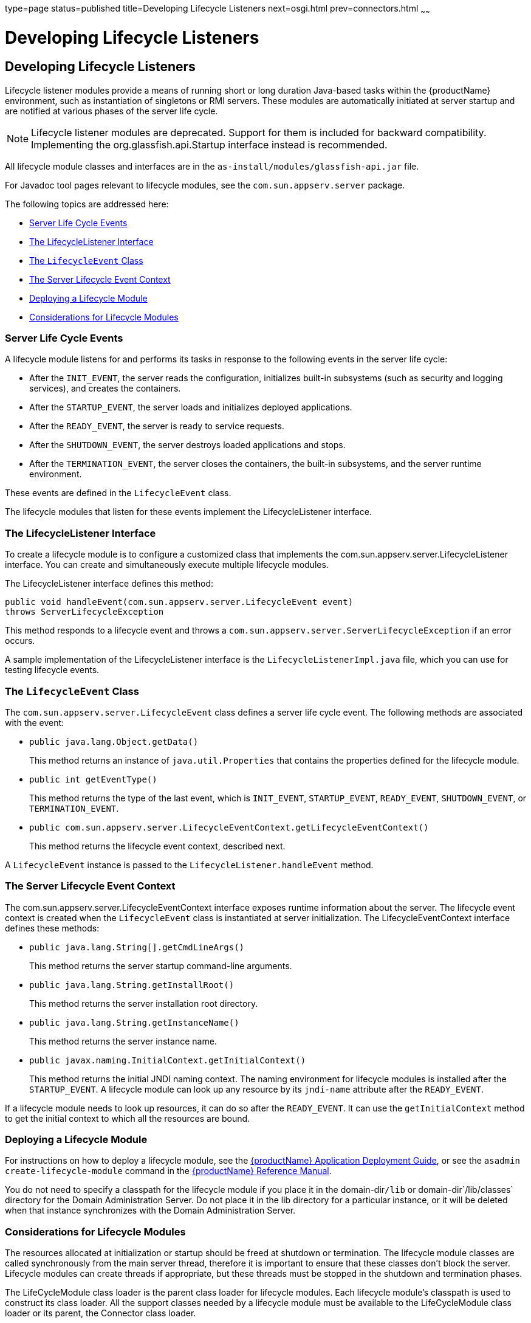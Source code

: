 type=page
status=published
title=Developing Lifecycle Listeners
next=osgi.html
prev=connectors.html
~~~~~~

= Developing Lifecycle Listeners

[[developing-lifecycle-listeners]]
== Developing Lifecycle Listeners

Lifecycle listener modules provide a means of running short or long
duration Java-based tasks within the {productName}
environment, such as instantiation of singletons or RMI servers. These
modules are automatically initiated at server startup and are notified
at various phases of the server life cycle.


[NOTE]
====
Lifecycle listener modules are deprecated. Support for them is included
for backward compatibility. Implementing the org.glassfish.api.Startup
interface instead is recommended.
====


All lifecycle module classes and interfaces are in the
`as-install/modules/glassfish-api.jar` file.

For Javadoc tool pages relevant to lifecycle modules, see the
`com.sun.appserv.server` package.

The following topics are addressed here:

* xref:#server-life-cycle-events[Server Life Cycle Events]
* xref:#the-lifecyclelistener-interface[The LifecycleListener Interface]
* xref:#the-lifecycleevent-class[The `LifecycleEvent` Class]
* xref:#the-server-lifecycle-event-context[The Server Lifecycle Event Context]
* xref:#deploying-a-lifecycle-module[Deploying a Lifecycle Module]
* xref:#considerations-for-lifecycle-modules[Considerations for Lifecycle Modules]

[[server-life-cycle-events]]

=== Server Life Cycle Events

A lifecycle module listens for and performs its tasks in response to the
following events in the server life cycle:

* After the `INIT_EVENT`, the server reads the configuration,
initializes built-in subsystems (such as security and logging services),
and creates the containers.
* After the `STARTUP_EVENT`, the server loads and initializes deployed
applications.
* After the `READY_EVENT`, the server is ready to service requests.
* After the `SHUTDOWN_EVENT`, the server destroys loaded applications
and stops.
* After the `TERMINATION_EVENT`, the server closes the containers, the
built-in subsystems, and the server runtime environment.

These events are defined in the `LifecycleEvent` class.

The lifecycle modules that listen for these events implement the
LifecycleListener interface.

[[the-lifecyclelistener-interface]]

=== The LifecycleListener Interface

To create a lifecycle module is to configure a customized class that
implements the com.sun.appserv.server.LifecycleListener interface. You
can create and simultaneously execute multiple lifecycle modules.

The LifecycleListener interface defines this method:

[source,java]
----
public void handleEvent(com.sun.appserv.server.LifecycleEvent event)
throws ServerLifecycleException
----

This method responds to a lifecycle event and throws a
`com.sun.appserv.server.ServerLifecycleException` if an error occurs.

A sample implementation of the LifecycleListener interface is the
`LifecycleListenerImpl.java` file, which you can use for testing
lifecycle events.

[[the-lifecycleevent-class]]

=== The `LifecycleEvent` Class

The `com.sun.appserv.server.LifecycleEvent` class defines a server life
cycle event. The following methods are associated with the event:

* `public java.lang.Object.getData()`
+
This method returns an instance of `java.util.Properties` that contains
the properties defined for the lifecycle module.
* `public int getEventType()`
+
This method returns the type of the last event, which is `INIT_EVENT`,
`STARTUP_EVENT`, `READY_EVENT`, `SHUTDOWN_EVENT`, or
`TERMINATION_EVENT`.
* `public com.sun.appserv.server.LifecycleEventContext.getLifecycleEventContext()`
+
This method returns the lifecycle event context, described next.

A `LifecycleEvent` instance is passed to the
`LifecycleListener.handleEvent` method.

[[the-server-lifecycle-event-context]]

=== The Server Lifecycle Event Context

The com.sun.appserv.server.LifecycleEventContext interface exposes
runtime information about the server. The lifecycle event context is
created when the `LifecycleEvent` class is instantiated at server
initialization. The LifecycleEventContext interface defines these
methods:

* `public java.lang.String[].getCmdLineArgs()`
+
This method returns the server startup command-line arguments.
* `public java.lang.String.getInstallRoot()`
+
This method returns the server installation root directory.
* `public java.lang.String.getInstanceName()`
+
This method returns the server instance name.
* `public javax.naming.InitialContext.getInitialContext()`
+
This method returns the initial JNDI naming context. The naming
environment for lifecycle modules is installed after the
`STARTUP_EVENT`. A lifecycle module can look up any resource by its
`jndi-name` attribute after the `READY_EVENT`.

If a lifecycle module needs to look up resources, it can do so after the
`READY_EVENT`. It can use the `getInitialContext` method to get the
initial context to which all the resources are bound.

[[deploying-a-lifecycle-module]]

=== Deploying a Lifecycle Module

For instructions on how to deploy a lifecycle module, see the
xref:application-deployment-guide.adoc#GSDPG[{productName} Application Deployment
Guide], or see the `asadmin create-lifecycle-module` command in the
xref:reference-manual.adoc#GSRFM[{productName} Reference Manual].

You do not need to specify a classpath for the lifecycle module if you
place it in the domain-dir``/lib`` or domain-dir`/lib/classes` directory
for the Domain Administration Server. Do not place it in the lib
directory for a particular instance, or it will be deleted when that
instance synchronizes with the Domain Administration Server.

[[considerations-for-lifecycle-modules]]

=== Considerations for Lifecycle Modules

The resources allocated at initialization or startup should be freed at
shutdown or termination. The lifecycle module classes are called
synchronously from the main server thread, therefore it is important to
ensure that these classes don't block the server. Lifecycle modules can
create threads if appropriate, but these threads must be stopped in the
shutdown and termination phases.

The LifeCycleModule class loader is the parent class loader for
lifecycle modules. Each lifecycle module's classpath is used to
construct its class loader. All the support classes needed by a
lifecycle module must be available to the LifeCycleModule class loader
or its parent, the Connector class loader.

You must ensure that the `server.policy` file is appropriately set up,
or a lifecycle module trying to perform a `System.exec()` might cause a
security access violation. For details, see
xref:securing-apps.adoc#GSDVG00121[The `server.policy` File].

The configured properties for a lifecycle module are passed as
properties after the `INIT_EVENT`. The JNDI naming context is not
available before the `STARTUP_EVENT`. If a lifecycle module requires the
naming context, it can get this after the `STARTUP_EVENT`,
`READY_EVENT`, or `SHUTDOWN_EVENT`.



